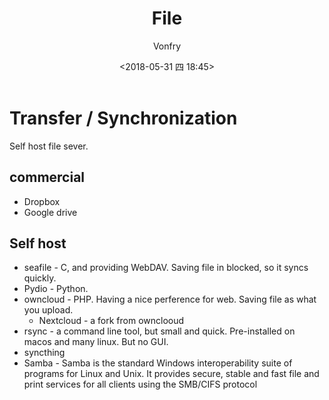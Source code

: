 #+TITLE: File
#+DATE: <2018-05-31 四 18:45>
#+AUTHOR: Vonfry

* Transfer / Synchronization
  Self host file sever.

** commercial
   - Dropbox
   - Google drive

** Self host
   - seafile - C, and providing WebDAV. Saving file in blocked, so it syncs quickly.
   - Pydio - Python.
   - owncloud - PHP. Having a nice perference for web. Saving file as what you upload.
     - Nextcloud - a fork from ownclooud
   - rsync - a command line tool, but small and quick. Pre-installed on macos and many linux. But no GUI.
   - syncthing
   - Samba - Samba is the standard Windows interoperability suite of programs for Linux and Unix. It provides secure, stable and fast file and print services for all clients using the SMB/CIFS protocol
